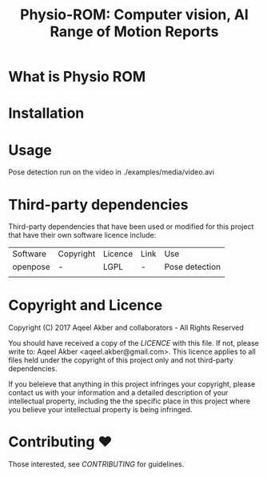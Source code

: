 #+TITLE: Physio-ROM: Computer vision, AI Range of Motion Reports

* What is Physio ROM

* Installation

* Usage

Pose detection run on the video in ./examples/media/video.avi


* Third-party dependencies

Third-party dependencies that have been used or modified for this
project that have their own software licence include:

| Software | Copyright | Licence | Link | Use            |
| openpose | -         | LGPL    | -    | Pose detection |
|          |           |         |      |                |

* Copyright and Licence
Copyright (C) 2017 Aqeel Akber and collaborators - All Rights Reserved

You should have received a copy of the [[LICENCE]] with this file. If not,
please write to: Aqeel Akber <aqeel.akber@gmail.com>. This licence
applies to all files held under the copyright of this project
only and not third-party dependencies.

If you beleieve that anything in this project infringes your
copyright, please contact us with your information and a detailed
description of your intellectual property, including the the specific
place in this project where you believe your intellectual property is
being infringed.

* Contributing ♥

Those interested, see [[CONTRIBUTING.org][CONTRIBUTING]] for guidelines.
